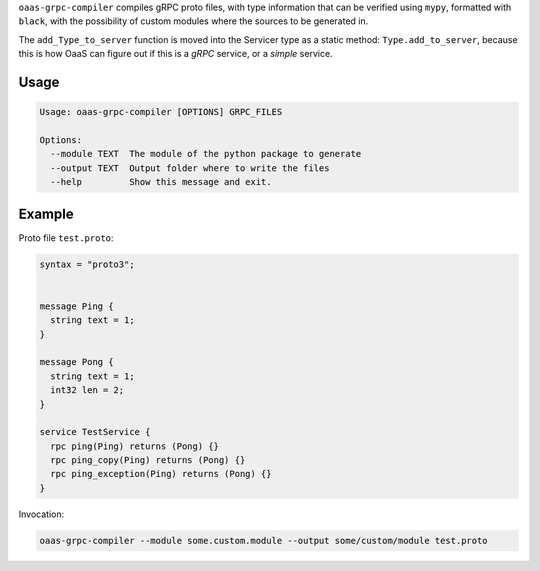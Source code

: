 ``oaas-grpc-compiler`` compiles gRPC proto files, with type information
that can be verified using ``mypy``, formatted with ``black``, with the
possibility of custom modules where the sources to be generated in.

The ``add_Type_to_server`` function is moved into the Servicer type as a
static method: ``Type.add_to_server``, because this is how OaaS can
figure out if this is a *gRPC* service, or a *simple* service.

Usage
=====

.. code:: text

    Usage: oaas-grpc-compiler [OPTIONS] GRPC_FILES

    Options:
      --module TEXT  The module of the python package to generate
      --output TEXT  Output folder where to write the files
      --help         Show this message and exit.

Example
=======

Proto file ``test.proto``:

.. code:: proto

    syntax = "proto3";


    message Ping {
      string text = 1;
    }

    message Pong {
      string text = 1;
      int32 len = 2;
    }

    service TestService {
      rpc ping(Ping) returns (Pong) {}
      rpc ping_copy(Ping) returns (Pong) {}
      rpc ping_exception(Ping) returns (Pong) {}
    }

Invocation:

.. code:: sh

    oaas-grpc-compiler --module some.custom.module --output some/custom/module test.proto
